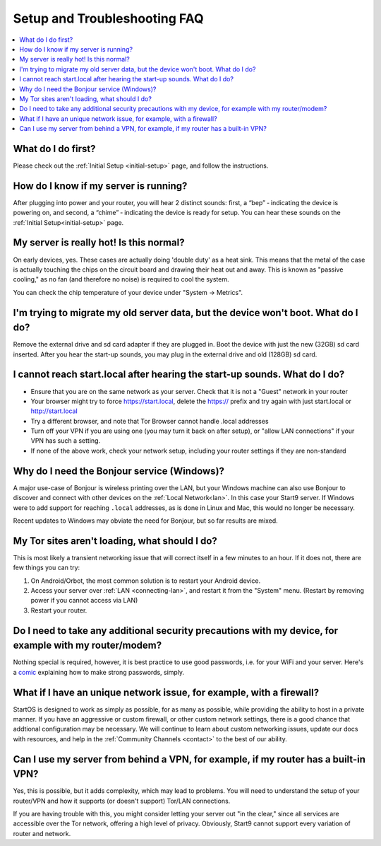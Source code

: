 .. _faq-troubleshooting:

=============================
Setup and Troubleshooting FAQ
=============================

.. contents::
  :depth: 2 
  :local:

What do I do first?
-------------------
Please check out the :ref:`Initial Setup <initial-setup>` page, and follow the instructions.

How do I know if my server is running?
--------------------------------------
After plugging into power and your router, you will hear 2 distinct sounds: first, a “bep” ‐ indicating the device is powering on, and second, a “chime” ‐ indicating the device is ready for setup. You can hear these sounds on the :ref:`Initial Setup<initial-setup>` page.

My server is really hot!  Is this normal?
-----------------------------------------
On early devices, yes.  These cases are actually doing 'double duty' as a heat sink.  This means that the metal of the case is actually touching the chips on the circuit board and drawing their heat out and away.  This is known as "passive cooling," as no fan (and therefore no noise) is required to cool the system.

You can check the chip temperature of your device under "System -> Metrics".

I'm trying to migrate my old server data, but the device won't boot.  What do I do?
-----------------------------------------------------------------------------------
Remove the external drive and sd card adapter if they are plugged in.  Boot the device with just the new (32GB) sd card inserted.  After you hear the start-up sounds, you may plug in the external drive and old (128GB) sd card.

I cannot reach start.local after hearing the start-up sounds.  What do I do?
----------------------------------------------------------------------------
* Ensure that you are on the same network as your server.  Check that it is not a "Guest" network in your router
* Your browser might try to force https://start.local, delete the https:// prefix and try again with just start.local or http://start.local
* Try a different browser, and note that Tor Browser cannot handle .local addresses
* Turn off your VPN if you are using one (you may turn it back on after setup), or "allow LAN connections" if your VPN has such a setting.
* If none of the above work, check your network setup, including your router settings if they are non-standard

.. _why-bonjour:

Why do I need the Bonjour service (Windows)?
--------------------------------------------
A major use-case of Bonjour is wireless printing over the LAN, but your Windows machine can also use Bonjour to discover and connect with other devices on the :ref:`Local Network<lan>`. In this case your Start9 server.  If Windows were to add support for reaching ``.local`` addresses, as is done in Linux and Mac, this would no longer be necessary.

Recent updates to Windows may obviate the need for Bonjour, but so far results are mixed.

My Tor sites aren't loading, what should I do?
----------------------------------------------
This is most likely a transient networking issue that will correct itself in a few minutes to an hour. If it does not, there are few things you can try:

1. On Android/Orbot, the most common solution is to restart your Android device.

2. Access your server over :ref:`LAN <connecting-lan>`, and restart it from the "System" menu.  (Restart by removing power if you cannot access via LAN)

3. Restart your router.

Do I need to take any additional security precautions with my device, for example with my router/modem?
-------------------------------------------------------------------------------------------------------
Nothing special is required, however, it is best practice to use good passwords, i.e. for your WiFi and your server.  Here's a `comic <https://xkcd.com/936/>`_ explaining how to make strong passwords, simply.

What if I have an unique network issue, for example, with a firewall?
---------------------------------------------------------------------
StartOS is designed to work as simply as possible, for as many as possible, while providing the ability to host in a private manner.  If you have an aggressive or custom firewall, or other custom network settings, there is a good chance that addtional configuration may be necessary.  We will continue to learn about custom networking issues, update our docs with resources, and help in the :ref:`Community Channels <contact>` to the best of our ability.

Can I use my server from behind a VPN, for example, if my router has a built-in VPN?
------------------------------------------------------------------------------------
Yes, this is possible, but it adds complexity, which may lead to problems.  You will need to understand the setup of your router/VPN and how it supports (or doesn't support) Tor/LAN connections.

If you are having trouble with this, you might consider letting your server out "in the clear," since all services are accessible over the Tor network, offering a high level of privacy.  Obviously, Start9 cannot support every variation of router and network.
